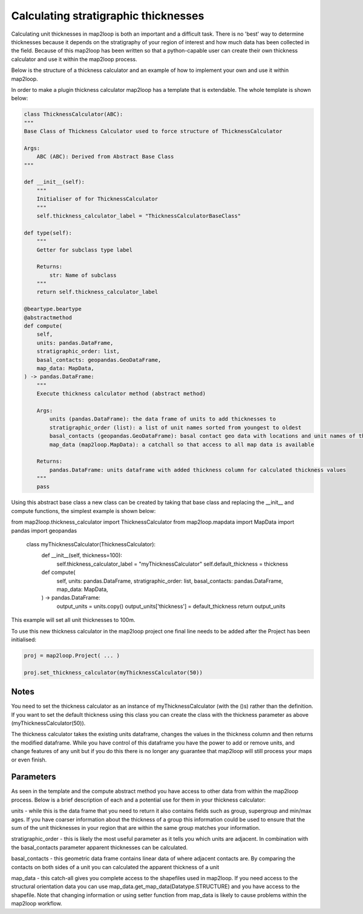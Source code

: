 Calculating stratigraphic thicknesses
=====================================

Calculating unit thicknesses in map2loop is both an important and a difficult 
task.  There is no 'best' way to determine thicknesses because it depends on the
stratigraphy of your region of interest and how much data has been collected in
the field.  Because of this map2loop has been written so that a python-capable user
can create their own thickness calculator and use it within the map2loop process.

Below is the structure of a thickness calculator and an example of how to implement
your own and use it within map2loop.

In order to make a plugin thickness calculator map2loop has a template that is 
extendable.  The whole template is shown below:

.. code-block::

    class ThicknessCalculator(ABC):
    """
    Base Class of Thickness Calculator used to force structure of ThicknessCalculator

    Args:
        ABC (ABC): Derived from Abstract Base Class
    """

    def __init__(self):
        """
        Initialiser of for ThicknessCalculator
        """
        self.thickness_calculator_label = "ThicknessCalculatorBaseClass"

    def type(self):
        """
        Getter for subclass type label

        Returns:
            str: Name of subclass
        """
        return self.thickness_calculator_label

    @beartype.beartype
    @abstractmethod
    def compute(
        self,
        units: pandas.DataFrame,
        stratigraphic_order: list,
        basal_contacts: geopandas.GeoDataFrame,
        map_data: MapData,
    ) -> pandas.DataFrame:
        """
        Execute thickness calculator method (abstract method)

        Args:
            units (pandas.DataFrame): the data frame of units to add thicknesses to
            stratigraphic_order (list): a list of unit names sorted from youngest to oldest
            basal_contacts (geopandas.GeoDataFrame): basal contact geo data with locations and unit names of the contacts (columns must contain ["ID","basal_unit","type","geometry"])
            map_data (map2loop.MapData): a catchall so that access to all map data is available

        Returns:
            pandas.DataFrame: units dataframe with added thickness column for calculated thickness values
        """
        pass

Using this abstract base class a new class can be created by taking that base class and
replacing the __init__ and compute functions, the simplest example is shown below:

.. code-block::
from map2loop.thickness_calculator import ThicknessCalculator
from map2loop.mapdata import MapData
import pandas
import geopandas

    class myThicknessCalculator(ThicknessCalculator):
        def __init__(self, thickness=100):
            self.thickness_calculator_label = "myThicknessCalculator"
            self.default_thickness = thickness
        
        def compute(
            self,
            units: pandas.DataFrame,
            stratigraphic_order: list,
            basal_contacts: pandas.DataFrame,
            map_data: MapData,
        ) -> pandas.DataFrame:
            output_units = units.copy()
            output_units['thickness'] = default_thickness
            return output_units

This example will set all unit thicknesses to 100m.

To use this new thickness calculator in the map2loop project one final line needs to
be added after the Project has been initialised:

.. code-block::

    proj = map2loop.Project( ... )

    proj.set_thickness_calculator(myThicknessCalculator(50))

Notes
-----
You need to set the thickness calculator as an instance of myThicknessCalculator
(with the ()s) rather than the definition.  If you want to set the default thickness using
this class you can create the class with the thickness parameter as above
(myThicknessCalculator(50)).

The thickness calculator takes the existing units dataframe, changes the values in the
thickness column and then returns the modified dataframe.  While you have control of
this dataframe you have the power to add or remove units, and change features
of any unit but if you do this there is no longer any guarantee that map2loop will still
process your maps or even finish.

Parameters
----------
As seen in the template and the compute abstract method you have access to other data
from within the map2loop process.  Below is a brief description of each and a potential
use for them in your thickness calculator:

units - while this is the data frame that you need to return it also contains fields
such as group, supergroup and min/max ages.  If you have coarser information about the
thickness of a group this information could be used to ensure that the sum of the unit
thicknesses in your region that are within the same group matches your information.

stratigraphic_order - this is likely the most useful parameter as it tells you which
units are adjacent. In combination with the basal_contacts parameter apparent thicknesses
can be calculated.

basal_contacts - this geometric data frame contains linear data of where adjacent 
contacts are.  By comparing the contacts on both sides of a unit you can calculated the
apparent thickness of a unit

map_data - this catch-all gives you complete access to the shapefiles used in map2loop.
If you need access to the structural orientation data you can use
map_data.get_map_data(Datatype.STRUCTURE) and you have access to the shapefile.  Note 
that changing information or using setter function from map_data is likely to cause 
problems within the map2loop workflow.
